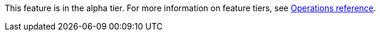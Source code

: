 [.alpha-symbol]
[.tier-note]
This feature is in the alpha tier.
For more information on feature tiers, see xref:operations-reference/appendix-a.adoc[Operations reference].
